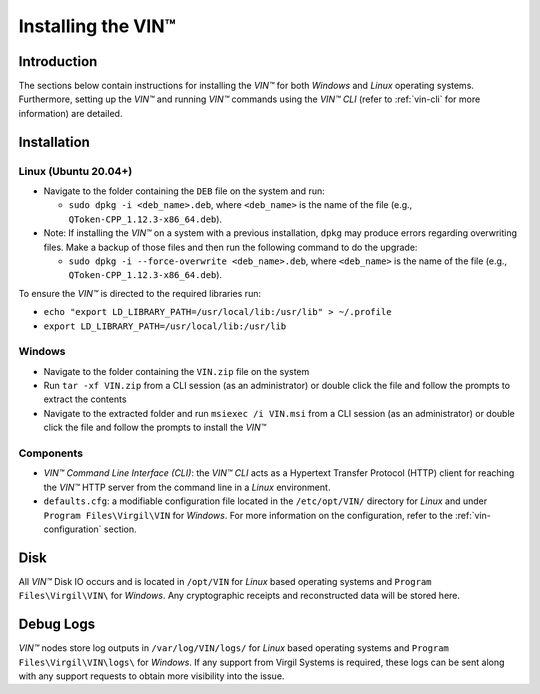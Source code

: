 .. _install-vin:

**************************************
Installing the VIN™
**************************************


Introduction
============

The sections below contain instructions for installing the *VIN™* for both *Windows* and *Linux* operating systems. Furthermore, setting up the *VIN™* and running *VIN™* commands using the *VIN™ CLI* (refer to :ref:`vin-cli` for more information) are detailed.


Installation
============

Linux (Ubuntu 20.04+)
----------------------
  
* Navigate to the folder containing the ``DEB`` file on the system and run:  

  * ``sudo dpkg -i <deb_name>.deb``, where ``<deb_name>`` is the name of the file (e.g., ``QToken-CPP_1.12.3-x86_64.deb``).

* Note: If installing the *VIN™* on a system with a previous installation, ``dpkg`` may produce errors regarding overwriting files. Make a backup of those files and then run the following command to do the upgrade:

  * ``sudo dpkg -i --force-overwrite <deb_name>.deb``, where ``<deb_name>`` is the name of the file (e.g., ``QToken-CPP_1.12.3-x86_64.deb``).

To ensure the *VIN™* is directed to the required libraries run:

* ``echo "export LD_LIBRARY_PATH=/usr/local/lib:/usr/lib" > ~/.profile``
* ``export LD_LIBRARY_PATH=/usr/local/lib:/usr/lib`` 


Windows
----------

* Navigate to the folder containing the ``VIN.zip`` file on the system
* Run ``tar -xf VIN.zip`` from a CLI session (as an administrator) or double click the file and follow the prompts to extract the contents 
* Navigate to the extracted folder and run ``msiexec /i VIN.msi`` from a CLI session (as an administrator) or double click the file and follow the prompts to install the *VIN™*  
    

Components
----------

* *VIN™ Command Line Interface (CLI)*: the *VIN™ CLI* acts as a Hypertext Transfer Protocol (HTTP) client for reaching the *VIN™* HTTP server from the command line in a *Linux* environment. 
* ``defaults.cfg``: a modifiable configuration file located in the ``/etc/opt/VIN/`` directory for *Linux* and under ``Program Files\Virgil\VIN`` for *Windows*. For more information on the configuration, refer to the :ref:`vin-configuration` section.
  

Disk
====

All *VIN™* Disk IO occurs and is located in ``/opt/VIN`` for *Linux* based operating systems and ``Program Files\Virgil\VIN\`` for *Windows*. Any cryptographic receipts and reconstructed data will be stored here.


Debug Logs
==========

*VIN™* nodes store log outputs in ``/var/log/VIN/logs/`` for *Linux* based operating systems and ``Program Files\Virgil\VIN\logs\`` for *Windows*. If any support from Virgil Systems is required, these logs can be sent along with any support requests to obtain more visibility into the issue.